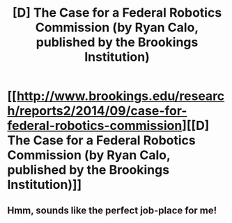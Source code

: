 #+TITLE: [D] The Case for a Federal Robotics Commission (by Ryan Calo, published by the Brookings Institution)

* [[http://www.brookings.edu/research/reports2/2014/09/case-for-federal-robotics-commission][[D] The Case for a Federal Robotics Commission (by Ryan Calo, published by the Brookings Institution)]]
:PROPERTIES:
:Author: CalebJohnsn
:Score: 3
:DateUnix: 1420651574.0
:DateShort: 2015-Jan-07
:END:

** Hmm, sounds like the perfect job-place for me!
:PROPERTIES:
:Author: xamueljones
:Score: 1
:DateUnix: 1420671717.0
:DateShort: 2015-Jan-08
:END:
